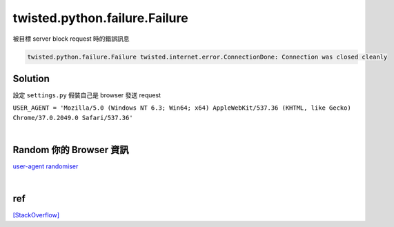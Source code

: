 twisted.python.failure.Failure
==============================


被目標 server block request 時的錯誤訊息

.. code:: sh

  twisted.python.failure.Failure twisted.internet.error.ConnectionDone: Connection was closed cleanly


Solution
--------

設定 ``settings.py`` 假裝自己是 browser 發送 request


``USER_AGENT = 'Mozilla/5.0 (Windows NT 6.3; Win64; x64) AppleWebKit/537.36 (KHTML, like Gecko) Chrome/37.0.2049.0 Safari/537.36'``

|


Random 你的 Browser 資訊
-----------------------

`user-agent randomiser <https://github.com/cnu/scrapy-random-useragent>`_

 

|


ref
---

`[StackOverflow] <https://stackoverflow.com/questions/30028585/how-to-prevent-a-twisted-internet-error-connectionlost-error-when-using-scrapy>`_
